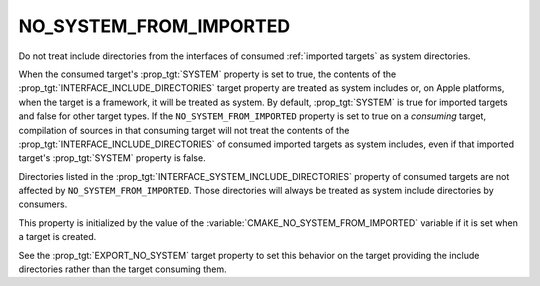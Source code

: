 NO_SYSTEM_FROM_IMPORTED
-----------------------

Do not treat include directories from the interfaces of consumed
:ref:`imported targets` as system directories.

When the consumed target's :prop_tgt:`SYSTEM` property is set to true, the
contents of the :prop_tgt:`INTERFACE_INCLUDE_DIRECTORIES` target property are
treated as system includes or, on Apple platforms, when the target is a
framework, it will be treated as system.  By default, :prop_tgt:`SYSTEM` is
true for imported targets and false for other target types.  If the
``NO_SYSTEM_FROM_IMPORTED`` property is set to true on a *consuming* target,
compilation of sources in that consuming target will not treat the contents of
the :prop_tgt:`INTERFACE_INCLUDE_DIRECTORIES` of consumed imported targets as
system includes, even if that imported target's :prop_tgt:`SYSTEM` property
is false.

Directories listed in the :prop_tgt:`INTERFACE_SYSTEM_INCLUDE_DIRECTORIES`
property of consumed targets are not affected by ``NO_SYSTEM_FROM_IMPORTED``.
Those directories will always be treated as system include directories by
consumers.

This property is initialized by the value of the
:variable:`CMAKE_NO_SYSTEM_FROM_IMPORTED` variable if it is set when a target
is created.

See the :prop_tgt:`EXPORT_NO_SYSTEM` target property to set this behavior
on the target providing the include directories rather than the target
consuming them.

